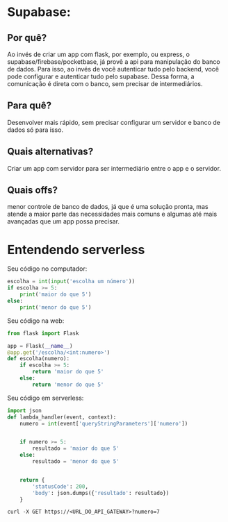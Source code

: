 * Supabase:
** Por quê?
Ao invés de criar um app com flask, por exemplo, ou express, o supabase/firebase/pocketbase,  já provê a api para manipulação do banco de dados.
Para isso, ao invés de você autenticar tudo pelo backend, você pode configurar e autenticar tudo pelo supabase. Dessa forma, a comunicação é direta com o banco, sem precisar de intermediários.
** Para quê?
Desenvolver mais rápido, sem precisar configurar um servidor e banco de dados só para isso.
** Quais alternativas?
Criar um app com servidor para ser intermediário entre o app e o servidor.
** Quais offs?
menor controle de banco de dados, já que é uma solução pronta, mas atende a maior parte das necessidades mais comuns e algumas até mais avançadas que um app possa precisar.


* Entendendo serverless
Seu código no computador:
#+BEGIN_SRC python
escolha = int(input('escolha um número'))
if escolha >= 5:
    print('maior do que 5')
else:
    print('menor do que 5')
#+END_SRC

Seu código na web:
#+BEGIN_SRC python
from flask import Flask

app = Flask(__name__)
@app.get('/escolha/<int:numero>')
def escolha(numero):
    if escolha >= 5:
        return 'maior do que 5'
    else:
        return 'menor do que 5'
#+END_SRC


Seu código em serverless:
#+BEGIN_SRC python
import json
def lambda_handler(event, context):
    numero = int(event['queryStringParameters']['numero'])

    
    if numero >= 5:
        resultado = 'maior do que 5'
    else:
        resultado = 'menor do que 5'

    
    return {
        'statusCode': 200,
        'body': json.dumps({'resultado': resultado})
    }
#+END_SRC

#+BEGIN_SRC 
curl -X GET https://<URL_DO_API_GATEWAY>?numero=7
#+END_SRC


